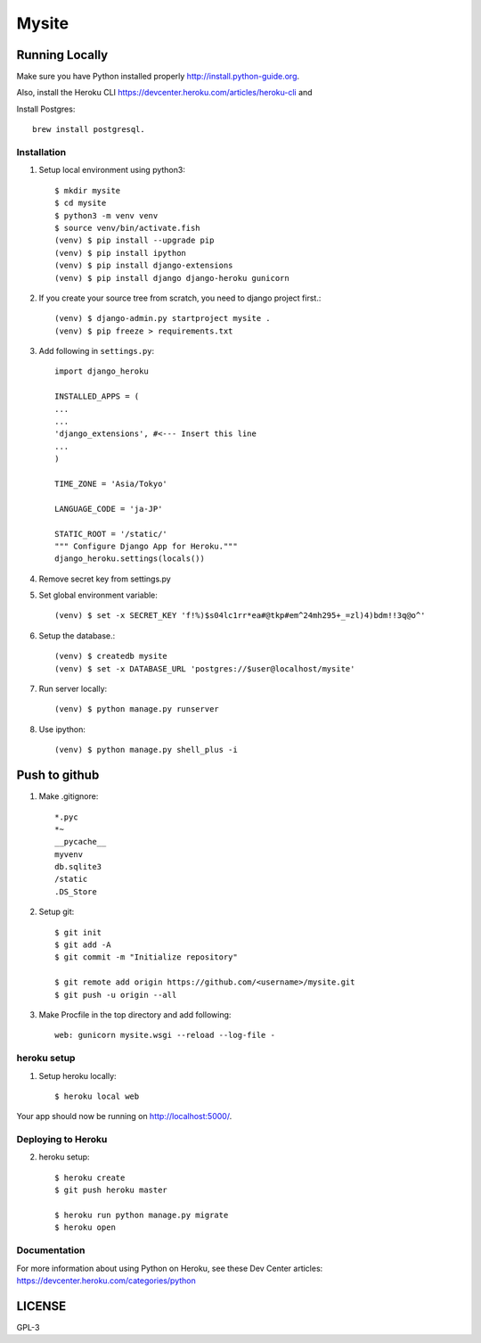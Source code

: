 ===============
Mysite
===============


Running Locally
===============
Make sure you have Python installed properly http://install.python-guide.org.

Also, install the Heroku CLI https://devcenter.heroku.com/articles/heroku-cli and

Install Postgres::

  brew install postgresql.


Installation
------------
1. Setup local environment using python3::

     $ mkdir mysite
     $ cd mysite
     $ python3 -m venv venv
     $ source venv/bin/activate.fish
     (venv) $ pip install --upgrade pip
     (venv) $ pip install ipython
     (venv) $ pip install django-extensions
     (venv) $ pip install django django-heroku gunicorn 

#. If you create your source tree from scratch, you need to django project first.::

     (venv) $ django-admin.py startproject mysite .
     (venv) $ pip freeze > requirements.txt

#. Add following in ``settings.py``::

     import django_heroku

     INSTALLED_APPS = (
     ...
     ...
     'django_extensions', #<--- Insert this line
     ...
     )

     TIME_ZONE = 'Asia/Tokyo'

     LANGUAGE_CODE = 'ja-JP'

     STATIC_ROOT = '/static/'
     """ Configure Django App for Heroku."""
     django_heroku.settings(locals())

#. Remove secret key from settings.py

#. Set global environment variable::

     (venv) $ set -x SECRET_KEY 'f!%)$s04lc1rr*ea#@tkp#em^24mh295+_=zl)4)bdm!!3q@o^'

#. Setup the database.::

     (venv) $ createdb mysite
     (venv) $ set -x DATABASE_URL 'postgres://$user@localhost/mysite'

#. Run server locally::

     (venv) $ python manage.py runserver

#. Use ipython::

     (venv) $ python manage.py shell_plus -i 

Push to github
==============

1. Make .gitignore::

     *.pyc
     *~
     __pycache__
     myvenv
     db.sqlite3
     /static
     .DS_Store

2. Setup git::

     $ git init
     $ git add -A
     $ git commit -m "Initialize repository"
  
     $ git remote add origin https://github.com/<username>/mysite.git
     $ git push -u origin --all

#. Make Procfile in the top directory and add following::

     web: gunicorn mysite.wsgi --reload --log-file -
  

heroku setup
------------
1. Setup heroku locally::

     $ heroku local web

Your app should now be running on http://localhost:5000/.

Deploying to Heroku
-------------------

2. heroku setup::

     $ heroku create
     $ git push heroku master

     $ heroku run python manage.py migrate
     $ heroku open


Documentation
-------------
For more information about using Python on Heroku, see these Dev Center articles:
https://devcenter.heroku.com/categories/python

LICENSE
=======
GPL-3
